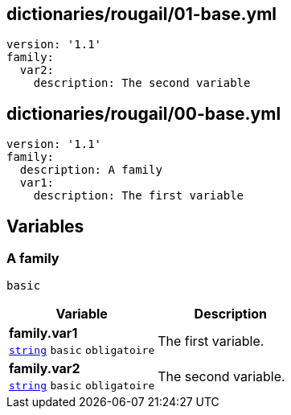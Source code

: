 == dictionaries/rougail/01-base.yml

[,yaml]
----
version: '1.1'
family:
  var2:
    description: The second variable
----
== dictionaries/rougail/00-base.yml

[,yaml]
----
version: '1.1'
family:
  description: A family
  var1:
    description: The first variable
----
== Variables

=== A family

`basic`

[cols="107a,107a",options="header"]
|====
| Variable                                                                                                  | Description                                                                                               
| 
**family.var1** +
`https://rougail.readthedocs.io/en/latest/variable.html#variables-types[string]` `basic` `obligatoire`                                                                                                           | 
The first variable.                                                                                                           
| 
**family.var2** +
`https://rougail.readthedocs.io/en/latest/variable.html#variables-types[string]` `basic` `obligatoire`                                                                                                           | 
The second variable.                                                                                                           
|====


